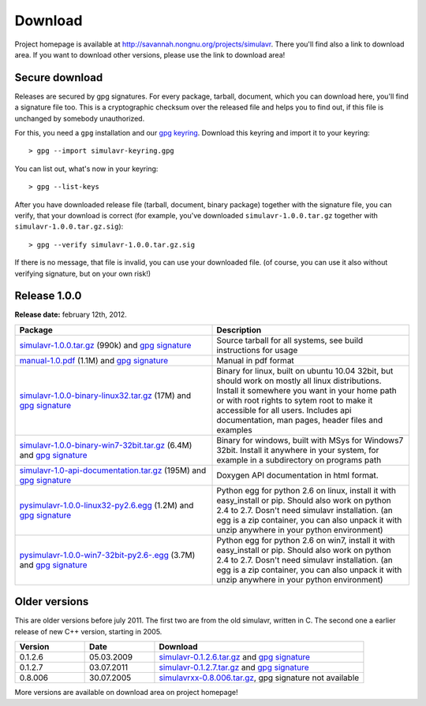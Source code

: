 Download
========

Project homepage is available at http://savannah.nongnu.org/projects/simulavr.
There you'll find also a link to download area. If you want to download other
versions, please use the link to download area!

Secure download
---------------

Releases are secured by gpg signatures. For every package, tarball, document,
which you can download here, you'll find a signature file too. This is a
cryptographic checksum over the released file and helps you to find out, if
this file is unchanged by somebody unauthorized.

For this, you need a ``gpg`` installation and our
`gpg keyring <https://savannah.nongnu.org/project/memberlist-gpgkeys.php?group=simulavr>`__.
Download this keyring and import it to your keyring::
  
  > gpg --import simulavr-keyring.gpg
  
You can list out, what's now in your keyring::
  
  > gpg --list-keys
  
After you have downloaded release file (tarball, document, binary package) together
with the signature file, you can verify, that your download is correct (for
example, you've downloaded ``simulavr-1.0.0.tar.gz`` together with
``simulavr-1.0.0.tar.gz.sig``)::
  
  > gpg --verify simulavr-1.0.0.tar.gz.sig
  
If there is no message, that file is invalid, you can use your downloaded file.
(of course, you can use it also without verifying signature, but on your own
risk!)

Release 1.0.0
-------------

**Release date:** february 12th, 2012.

.. list-table::
   :widths: 10 10
   :header-rows: 1
  
   * - Package
     - Description
   * - `simulavr-1.0.0.tar.gz <http://download.savannah.nongnu.org/releases/simulavr/simulavr-1.0.0.tar.gz>`__ (990k)
       and `gpg signature <http://download.savannah.nongnu.org/releases/simulavr/simulavr-1.0.0.tar.gz.sig>`__
     - Source tarball for all systems, see build instructions for usage
   * - `manual-1.0.pdf <http://download.savannah.nongnu.org/releases/simulavr/manual-1.0.pdf>`__ (1.1M) and
       `gpg signature <http://download.savannah.nongnu.org/releases/simulavr/manual-1.0.pdf.sig>`__
     - Manual in pdf format
   * - `simulavr-1.0.0-binary-linux32.tar.gz <http://download.savannah.nongnu.org/releases/simulavr/simulavr-1.0.0-binary-linux32.tar.gz>`__
       (17M) and `gpg signature <http://download.savannah.nongnu.org/releases/simulavr/simulavr-1.0.0-binary-linux32.tar.gz.sig>`__ 
     - Binary for linux, built on ubuntu 10.04 32bit, but should work on mostly all linux distributions.
       Install it somewhere you want in your home path or with root rights to sytem root to make it
       accessible for all users. Includes api documentation, man pages, header files and examples
   * - `simulavr-1.0.0-binary-win7-32bit.tar.gz <http://download.savannah.nongnu.org/releases/simulavr/simulavr-1.0.0-binary-win7-32bit.tar.gz>`__
       (6.4M) and `gpg signature <http://download.savannah.nongnu.org/releases/simulavr/simulavr-1.0.0-binary-win7-32bit.tar.gz.sig>`__
     - Binary for windows, built with MSys for Windows7 32bit. Install it anywhere in your system, for example in a
       subdirectory on programs path
   * - `simulavr-1.0-api-documentation.tar.gz <http://download.savannah.nongnu.org/releases/simulavr/simulavr-1.0-api-documentation.tar.gz>`__
       (195M) and `gpg signature <http://download.savannah.nongnu.org/releases/simulavr/simulavr-1.0-api-documentation.tar.gz.sig>`__
     - Doxygen API documentation in html format.
   * - `pysimulavr-1.0.0-linux32-py2.6.egg <http://download.savannah.nongnu.org/releases/simulavr/pysimulavr-1.0.0-linux32-py2.6.egg>`__
       (1.2M) and `gpg signature <http://download.savannah.nongnu.org/releases/simulavr/pysimulavr-1.0.0-linux32-py2.6.egg.sig>`__
     - Python egg for python 2.6 on linux, install it with easy_install or pip. Should also work on python 2.4 to
       2.7. Dosn't need simulavr installation. (an egg is a zip container, you can also unpack it with unzip
       anywhere in your python environment)
   * - `pysimulavr-1.0.0-win7-32bit-py2.6-.egg <http://download.savannah.nongnu.org/releases/simulavr/pysimulavr-1.0.0-win7-32bit-py2.6.egg>`__
       (3.7M) and `gpg signature <http://download.savannah.nongnu.org/releases/simulavr/pysimulavr-1.0.0-win7-32bit-py2.6.egg.sig>`__
     - Python egg for python 2.6 on win7, install it with easy_install or pip. Should also work on python 2.4 to
       2.7. Dosn't need simulavr installation. (an egg is a zip container, you can also unpack it with unzip
       anywhere in your python environment)

Older versions
--------------

This are older versions before july 2011. The first two are from the old simulavr, written in C. The second
one a earlier release of new C++ version, starting in 2005.
 
.. list-table::
   :widths: 10 10 30
   :header-rows: 1
  
   * - Version
     - Date
     - Download
   * - 0.1.2.6
     - 05.03.2009
     - `simulavr-0.1.2.6.tar.gz <http://download.savannah.nongnu.org/releases/simulavr/simulavr-0.1.2.6.tar.gz>`__
       and `gpg signature <http://download.savannah.nongnu.org/releases/simulavr/simulavr-0.1.2.6.tar.gz.sig>`__
   * - 0.1.2.7
     - 03.07.2011
     - `simulavr-0.1.2.7.tar.gz <http://download.savannah.nongnu.org/releases/simulavr/simulavr-0.1.2.7.tar.gz>`__
       and `gpg signature <http://download.savannah.nongnu.org/releases/simulavr/simulavr-0.1.2.7.tar.gz.sig>`__
   * - 0.8.006
     - 30.07.2005
     - `simulavrxx-0.8.006.tar.gz <http://download.savannah.nongnu.org/releases/simulavr/simulavrxx-0.8.006.tar.gz>`__,
       gpg signature not available

More versions are available on download area on project homepage!

